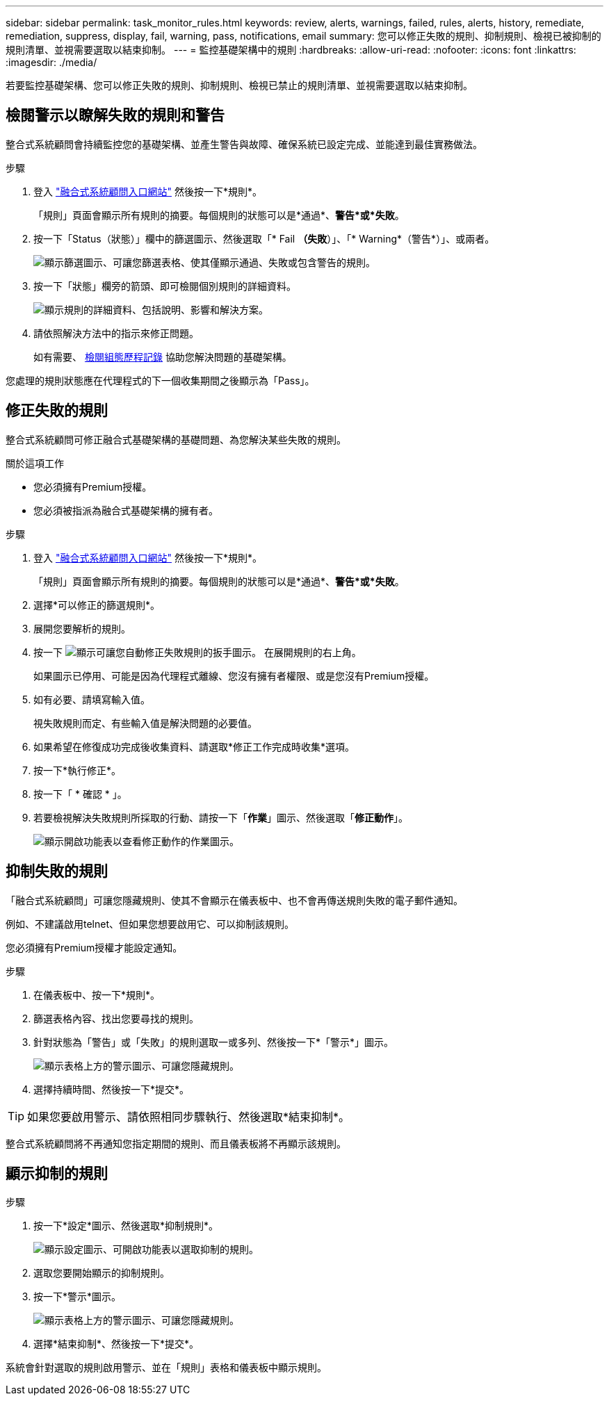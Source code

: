 ---
sidebar: sidebar 
permalink: task_monitor_rules.html 
keywords: review, alerts, warnings, failed, rules, alerts, history, remediate, remediation, suppress, display, fail, warning, pass, notifications, email 
summary: 您可以修正失敗的規則、抑制規則、檢視已被抑制的規則清單、並視需要選取以結束抑制。 
---
= 監控基礎架構中的規則
:hardbreaks:
:allow-uri-read: 
:nofooter: 
:icons: font
:linkattrs: 
:imagesdir: ./media/


[role="lead"]
若要監控基礎架構、您可以修正失敗的規則、抑制規則、檢視已禁止的規則清單、並視需要選取以結束抑制。



== 檢閱警示以瞭解失敗的規則和警告

整合式系統顧問會持續監控您的基礎架構、並產生警告與故障、確保系統已設定完成、並能達到最佳實務做法。

.步驟
. 登入 https://csa.netapp.com/["融合式系統顧問入口網站"^] 然後按一下*規則*。
+
「規則」頁面會顯示所有規則的摘要。每個規則的狀態可以是*通過*、*警告*或*失敗*。

. 按一下「Status（狀態）」欄中的篩選圖示、然後選取「* Fail *（失敗*）」、「* Warning*（警告*）」、或兩者。
+
image:screenshot_rules_filter.gif["顯示篩選圖示、可讓您篩選表格、使其僅顯示通過、失敗或包含警告的規則。"]

. 按一下「狀態」欄旁的箭頭、即可檢閱個別規則的詳細資料。
+
image:screenshot_rules_information.gif["顯示規則的詳細資料、包括說明、影響和解決方案。"]

. 請依照解決方法中的指示來修正問題。
+
如有需要、 <<Reviewing the history for an infrastructure,檢閱組態歷程記錄>> 協助您解決問題的基礎架構。



您處理的規則狀態應在代理程式的下一個收集期間之後顯示為「Pass」。



== 修正失敗的規則

整合式系統顧問可修正融合式基礎架構的基礎問題、為您解決某些失敗的規則。

.關於這項工作
* 您必須擁有Premium授權。
* 您必須被指派為融合式基礎架構的擁有者。


.步驟
. 登入 https://csa.netapp.com/["融合式系統顧問入口網站"^] 然後按一下*規則*。
+
「規則」頁面會顯示所有規則的摘要。每個規則的狀態可以是*通過*、*警告*或*失敗*。

. 選擇*可以修正的篩選規則*。
. 展開您要解析的規則。
. 按一下 image:wrench_icon.jpg["顯示可讓您自動修正失敗規則的扳手圖示。"] 在展開規則的右上角。
+
如果圖示已停用、可能是因為代理程式離線、您沒有擁有者權限、或是您沒有Premium授權。

. 如有必要、請填寫輸入值。
+
視失敗規則而定、有些輸入值是解決問題的必要值。

. 如果希望在修復成功完成後收集資料、請選取*修正工作完成時收集*選項。
. 按一下*執行修正*。
. 按一下「 * 確認 * 」。
. 若要檢視解決失敗規則所採取的行動、請按一下「*作業*」圖示、然後選取「*修正動作*」。
+
image:operations_icon.gif["顯示開啟功能表以查看修正動作的作業圖示。"]





== 抑制失敗的規則

「融合式系統顧問」可讓您隱藏規則、使其不會顯示在儀表板中、也不會再傳送規則失敗的電子郵件通知。

例如、不建議啟用telnet、但如果您想要啟用它、可以抑制該規則。

您必須擁有Premium授權才能設定通知。

.步驟
. 在儀表板中、按一下*規則*。
. 篩選表格內容、找出您要尋找的規則。
. 針對狀態為「警告」或「失敗」的規則選取一或多列、然後按一下*「警示*」圖示。
+
image:screenshot_rules_suppress.gif["顯示表格上方的警示圖示、可讓您隱藏規則。"]

. 選擇持續時間、然後按一下*提交*。



TIP: 如果您要啟用警示、請依照相同步驟執行、然後選取*結束抑制*。

整合式系統顧問將不再通知您指定期間的規則、而且儀表板將不再顯示該規則。



== 顯示抑制的規則

.步驟
. 按一下*設定*圖示、然後選取*抑制規則*。
+
image:screenshot_suppressed_rules.gif["顯示設定圖示、可開啟功能表以選取抑制的規則。"]

. 選取您要開始顯示的抑制規則。
. 按一下*警示*圖示。
+
image:screenshot_rules_suppress.gif["顯示表格上方的警示圖示、可讓您隱藏規則。"]

. 選擇*結束抑制*、然後按一下*提交*。


系統會針對選取的規則啟用警示、並在「規則」表格和儀表板中顯示規則。
